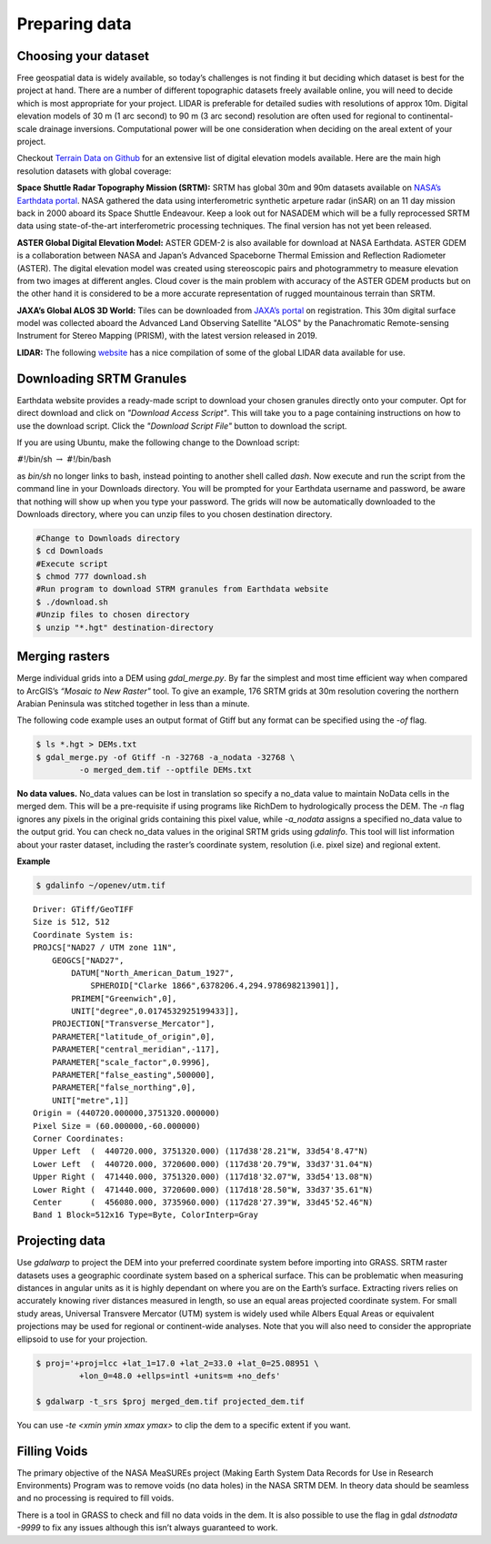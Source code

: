 
.. _prep:

==============
Preparing data
==============

---------------------
Choosing your dataset
---------------------

Free geospatial data is widely available, so today’s challenges is not
finding it but deciding which dataset is best for the project at hand.
There are a number of different topographic datasets freely available
online, you will need to decide which is most appropriate for your
project. LIDAR is preferable for detailed sudies with resolutions of
approx 10m. Digital elevation models of 30 m (1 arc second) to 90 m (3
arc second) resolution are often used for regional to continental-scale
drainage inversions. Computational power will be one consideration when
deciding on the areal extent of your project. 

Checkout `Terrain Data on Github <https://github.com/openterrain/openterrain/wiki/Terrain-Data>`_ for an extensive list of digital elevation
models available. Here are the main high resolution datasets 
with global coverage:

**Space Shuttle Radar Topography Mission (SRTM):** SRTM has global 30m
and 90m datasets available on `NASA’s Earthdata portal <https://search.earthdata.nasa.gov/search>`_. NASA gathered the data using
interferometric synthetic arpeture radar (inSAR) on an 11 day mission
back in 2000 aboard its Space Shuttle Endeavour. Keep a look out for
NASADEM which will be a fully reprocessed SRTM data using
state-of-the-art interferometric processing techniques. The final
version has not yet been released.

**ASTER Global Digital Elevation Model:** ASTER GDEM-2 is also available
for download at NASA Earthdata. ASTER GDEM is a collaboration between
NASA and Japan’s Advanced Spaceborne Thermal Emission and Reflection
Radiometer (ASTER). The digital elevation model was created using 
stereoscopic pairs and photogrammetry to measure
elevation from two images at different angles. Cloud cover is the main
problem with accuracy of the ASTER GDEM products but on the other hand it
is considered to be a more accurate representation of rugged mountainous terrain than SRTM.

**JAXA’s Global ALOS 3D World:** Tiles can be downloaded from `JAXA’s
portal <https://www.eorc.jaxa.jp/ALOS/en/aw3d30/>`_ on registration. This
30m digital surface model was collected aboard the Advanced Land
Observing Satellite "ALOS" by the Panachromatic Remote-sensing
Instrument for Stereo Mapping (PRISM), with the latest version released
in 2019.

**LIDAR:** The following `website <https://arheologijaslovenija.blogspot.com/p/blog-page_81.html?spref=tw>`_ has a nice compilation of some of the
global LIDAR data available for use.

.. _downloading:

-------------------------
Downloading SRTM Granules
-------------------------

Earthdata website provides a ready-made script to download your chosen
granules directly onto your computer. Opt for direct download and click
on *"Download Access Script"*. This will take you to a page containing
instructions on how to use the download script. Click the *"Download
Script File"* button to download the script.

If you are using Ubuntu, make the following change to the Download script:

:math:`\#`!/bin/sh :math:`\rightarrow` :math:`\#`!/bin/bash 

as *bin/sh* no longer links to bash, instead pointing to another shell called 
*dash*. Now execute and run the script from the command line in your Downloads
directory. You will be prompted for your Earthdata username and password,
be aware that nothing will show up when you type your password. The
grids will now be automatically downloaded to the Downloads directory, where you
can unzip files to you chosen destination directory.

.. code:: bash

   #Change to Downloads directory
   $ cd Downloads
   #Execute script
   $ chmod 777 download.sh 
   #Run program to download STRM granules from Earthdata website
   $ ./download.sh 
   #Unzip files to chosen directory
   $ unzip "*.hgt" destination-directory

.. _merging-raster:

---------------
Merging rasters
---------------

Merge individual grids into a DEM using *gdal_merge.py*. By far the simplest and most time efficient way when compared to ArcGIS’s *“Mosaic to New
Raster"* tool. To give an example, 176 SRTM grids at 30m resolution covering the northern Arabian Peninsula was stitched together in less than a minute. 

The following code example uses an output format of Gtiff but any format can be
specified using the *-of* flag. 

.. code:: bash

   $ ls *.hgt > DEMs.txt
   $ gdal_merge.py -of Gtiff -n -32768 -a_nodata -32768 \
   	    -o merged_dem.tif --optfile DEMs.txt

**No data values.** No_data values can be lost in
translation so specify a no_data value to maintain NoData cells in the
merged dem. This will be a pre-requisite if using programs like RichDem to hydrologically process the DEM. The *-n* flag ignores any
pixels in the original grids containing this pixel value, while
*-a_nodata* assigns a specified no_data value to the output grid.
You can check no_data values in the original SRTM grids using
*gdalinfo*. This tool will list information about your raster dataset,
including the raster’s coordinate system, resolution (i.e. pixel size)
and regional extent.

**Example**

.. code:: bash
   
   $ gdalinfo ~/openev/utm.tif

::

   Driver: GTiff/GeoTIFF
   Size is 512, 512
   Coordinate System is:
   PROJCS["NAD27 / UTM zone 11N",
       GEOGCS["NAD27",
           DATUM["North_American_Datum_1927",
               SPHEROID["Clarke 1866",6378206.4,294.978698213901]],
           PRIMEM["Greenwich",0],
           UNIT["degree",0.0174532925199433]],
       PROJECTION["Transverse_Mercator"],
       PARAMETER["latitude_of_origin",0],
       PARAMETER["central_meridian",-117],
       PARAMETER["scale_factor",0.9996],
       PARAMETER["false_easting",500000],
       PARAMETER["false_northing",0],
       UNIT["metre",1]]
   Origin = (440720.000000,3751320.000000)
   Pixel Size = (60.000000,-60.000000)
   Corner Coordinates:
   Upper Left  (  440720.000, 3751320.000) (117d38'28.21"W, 33d54'8.47"N)
   Lower Left  (  440720.000, 3720600.000) (117d38'20.79"W, 33d37'31.04"N)
   Upper Right (  471440.000, 3751320.000) (117d18'32.07"W, 33d54'13.08"N)
   Lower Right (  471440.000, 3720600.000) (117d18'28.50"W, 33d37'35.61"N)
   Center      (  456080.000, 3735960.000) (117d28'27.39"W, 33d45'52.46"N)
   Band 1 Block=512x16 Type=Byte, ColorInterp=Gray

.. _projecting:

---------------
Projecting data
---------------

Use *gdalwarp* to project the DEM into your preferred coordinate system
before importing into GRASS. SRTM raster
datasets uses a geographic coordinate system based on a spherical
surface. This can be problematic when measuring distances in angular
units as it is highly dependant on where you are on the Earth’s surface.
Extracting rivers relies on accurately knowing river distances measured
in length, so use an equal areas projected coordinate system. For small
study areas, Universal Transvere Mercator (UTM) system is widely used
while Albers Equal Areas or equivalent projections may be used for
regional or continent-wide analyses. Note that you will also need to consider 
the appropriate ellipsoid to use for your projection.

.. code:: bash

   $ proj='+proj=lcc +lat_1=17.0 +lat_2=33.0 +lat_0=25.08951 \
   	    +lon_0=48.0 +ellps=intl +units=m +no_defs'

   $ gdalwarp -t_srs $proj merged_dem.tif projected_dem.tif

You can use *-te <xmin ymin xmax ymax>* to clip the dem to a specific
extent if you want.

.. _holes:

-------------
Filling Voids
-------------

The primary objective of the NASA MeaSUREs project (Making Earth System
Data Records for Use in Research Environments) Program was to remove
voids (no data holes) in the NASA SRTM DEM. In theory data should be
seamless and no processing is required to fill voids.

There is a tool in GRASS to check and fill no data voids in the dem. It
is also possible to use the flag in gdal *dstnodata -9999* to fix any
issues although this isn’t always guaranteed to work.
